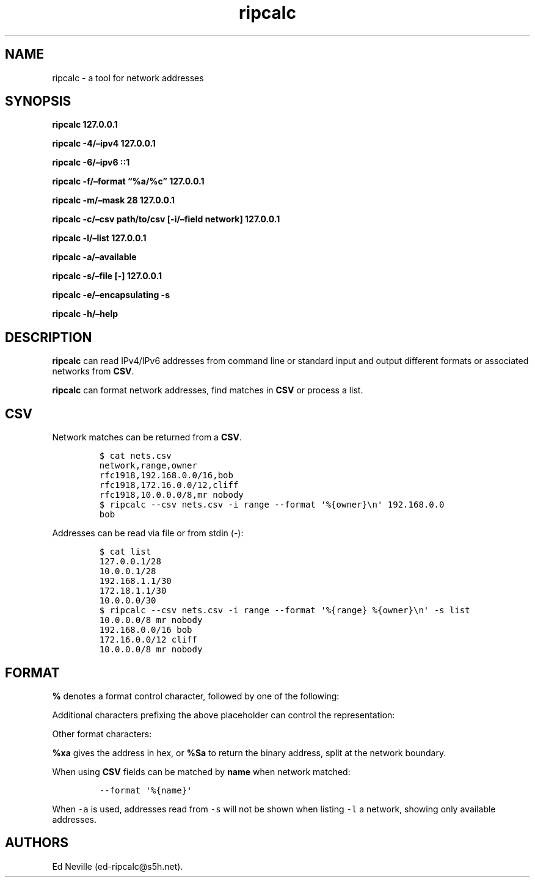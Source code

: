 .\"t
.\" Automatically generated by Pandoc 2.9.2.1
.\"
.TH "ripcalc" "1" "16 May 2023" "ripcalc 0.1.7" "User Manual"
.hy
.SH NAME
.PP
ripcalc - a tool for network addresses
.SH SYNOPSIS
.PP
\f[B]ripcalc 127.0.0.1\f[R]
.PP
\f[B]ripcalc -4/\[en]ipv4 127.0.0.1\f[R]
.PP
\f[B]ripcalc -6/\[en]ipv6 ::1\f[R]
.PP
\f[B]ripcalc -f/\[en]format \[lq]%a/%c\[rq] 127.0.0.1\f[R]
.PP
\f[B]ripcalc -m/\[en]mask 28 127.0.0.1\f[R]
.PP
\f[B]ripcalc -c/\[en]csv path/to/csv [-i/\[en]field network]
127.0.0.1\f[R]
.PP
\f[B]ripcalc -l/\[en]list 127.0.0.1\f[R]
.PP
\f[B]ripcalc -a/\[en]available\f[R]
.PP
\f[B]ripcalc -s/\[en]file [-] 127.0.0.1\f[R]
.PP
\f[B]ripcalc -e/\[en]encapsulating -s\f[R]
.PP
\f[B]ripcalc -h/\[en]help\f[R]
.SH DESCRIPTION
.PP
\f[B]ripcalc\f[R] can read IPv4/IPv6 addresses from command line or
standard input and output different formats or associated networks from
\f[B]CSV\f[R].
.PP
\f[B]ripcalc\f[R] can format network addresses, find matches in
\f[B]CSV\f[R] or process a list.
.SH CSV
.PP
Network matches can be returned from a \f[B]CSV\f[R].
.IP
.nf
\f[C]
$ cat nets.csv
network,range,owner
rfc1918,192.168.0.0/16,bob
rfc1918,172.16.0.0/12,cliff
rfc1918,10.0.0.0/8,mr nobody
$ ripcalc --csv nets.csv -i range --format \[aq]%{owner}\[rs]n\[aq] 192.168.0.0
bob
\f[R]
.fi
.PP
Addresses can be read via file or from stdin (-):
.IP
.nf
\f[C]
$ cat list
127.0.0.1/28
10.0.0.1/28
192.168.1.1/30
172.18.1.1/30
10.0.0.0/30
$ ripcalc --csv nets.csv -i range --format \[aq]%{range} %{owner}\[rs]n\[aq] -s list
10.0.0.0/8 mr nobody
192.168.0.0/16 bob
172.16.0.0/12 cliff
10.0.0.0/8 mr nobody
\f[R]
.fi
.SH FORMAT
.PP
\f[B]%\f[R] denotes a format control character, followed by one of the
following:
.PP
.TS
tab(@);
l l.
T{
placeholder
T}@T{
effect
T}
_
T{
%a
T}@T{
IP address string
T}
T{
%n
T}@T{
Network address string
T}
T{
%s
T}@T{
Subnet address string
T}
T{
%w
T}@T{
Wildcard address string
T}
T{
%b
T}@T{
Broadcast address string
T}
.TE
.PP
Additional characters prefixing the above placeholder can control the
representation:
.PP
.TS
tab(@);
l l.
T{
placeholder
T}@T{
effect
T}
_
T{
%B
T}@T{
Binary address string
T}
T{
%S
T}@T{
Split binary at network boundary string
T}
T{
%l
T}@T{
Unsigned integer string
T}
T{
%x
T}@T{
Hex address string
T}
.TE
.PP
Other format characters:
.PP
.TS
tab(@);
l l.
T{
placeholder
T}@T{
effect
T}
_
T{
%c
T}@T{
CIDR mask
T}
T{
%t
T}@T{
Network size
T}
T{
%r
T}@T{
Network reservation information (if available)
T}
T{
%d
T}@T{
Matching device interface by IP
T}
T{
%m
T}@T{
Matching media link interface by network
T}
T{
%k
T}@T{
RBL-style format
T}
T{
%%
T}@T{
%
T}
T{
T}@T{
Line break
T}
T{
Tab character
T}@T{
T}
.TE
.PP
\f[B]%xa\f[R] gives the address in hex, or \f[B]%Sa\f[R] to return the
binary address, split at the network boundary.
.PP
When using \f[B]CSV\f[R] fields can be matched by \f[B]name\f[R] when
network matched:
.IP
.nf
\f[C]
--format \[aq]%{name}\[aq]
\f[R]
.fi
.PP
When \f[C]-a\f[R] is used, addresses read from \f[C]-s\f[R] will not be
shown when listing \f[C]-l\f[R] a network, showing only available
addresses.
.SH AUTHORS
Ed Neville (ed-ripcalc\[at]s5h.net).
